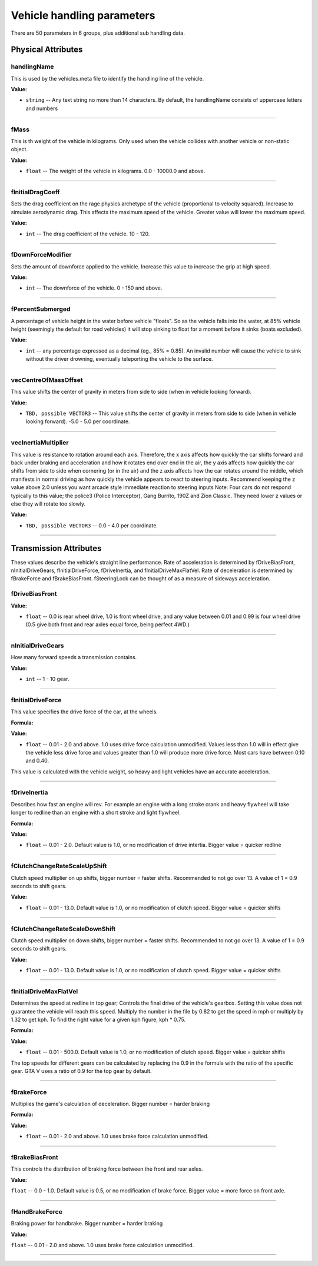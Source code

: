 Vehicle handling parameters
================================

There are 50 parameters in 6 groups, plus additional sub handling data. 

Physical Attributes
----------------------

handlingName
^^^^^^^^^^^^^^^^^^^^^^^^^^^^^^^^

This is used by the vehicles.meta file to identify the handling line of the vehicle. 

**Value:**

* ``string`` -- Any text string no more than 14 characters. By default, the handlingName consists of uppercase letters and numbers

================================

fMass
^^^^^^^^^^^^^^^^^^^^^^^^^^^^^^^^

This is th weight of the vehicle in kilograms. Only used when the vehicle collides with another vehicle or non-static object. 

**Value:**

* ``float`` -- The weight of the vehicle in kilograms. 0.0 - 10000.0 and above.

================================

fInitialDragCoeff
^^^^^^^^^^^^^^^^^^^^^^^^^^^^^^^^

Sets the drag coefficient on the rage physics archetype of the vehicle (proportional to velocity squared). Increase to simulate aerodynamic drag.
This affects the maximum speed of the vehicle. Greater value will lower the maximum speed.

**Value:**

* ``int`` -- The drag coefficient of the vehicle. 10 - 120.

================================

fDownForceModifier
^^^^^^^^^^^^^^^^^^^^^^^^^^^^^^^^

Sets the amount of downforce applied to the vehicle. Increase this value to increase the grip at high speed.

**Value:**

* ``int`` -- The downforce of the vehicle. 0 - 150 and above.

================================

fPercentSubmerged
^^^^^^^^^^^^^^^^^^^^^^^^^^^^^^^^

A percentage of vehicle height in the water before vehicle "floats". So as the vehicle falls into the water, at 85% vehicle height (seemingly the default for road vehicles) it will stop sinking to float for a moment before it sinks (boats excluded).

**Value:**

* ``int`` -- any percentage expressed as a decimal (eg., 85% = 0.85). An invalid number will cause the vehicle to sink without the driver drowning, eventually teleporting the vehicle to the surface.

================================

vecCentreOfMassOffset
^^^^^^^^^^^^^^^^^^^^^^^^^^^^^^^^

This value shifts the center of gravity in meters from side to side (when in vehicle looking forward). 

**Value:**

* ``TBD, possible VECTOR3`` -- This value shifts the center of gravity in meters from side to side (when in vehicle looking forward). -5.0 - 5.0 per coordinate.

================================

vecInertiaMultiplier
^^^^^^^^^^^^^^^^^^^^^^^^^^^^^^^^

This value is resistance to rotation around each axis. Therefore, the x axis affects how quickly the car shifts forward and back under braking and acceleration and how it rotates end over end in the air, the y axis affects how quickly the car shifts from side to side when cornering (or in the air) and the z axis affects how the car rotates around the middle, which manifests in normal driving as how quickly the vehicle appears to react to steering inputs. Recommend keeping the z value above 2.0 unless you want arcade style immediate reaction to steering inputs
Note: Four cars do not respond typically to this value; the police3 (Police Interceptor), Gang Burrito, 190Z and Zion Classic. They need lower z values or else they will rotate too slowly. 

**Value:**

* ``TBD, possible VECTOR3`` -- 0.0 - 4.0 per coordinate.

================================

Transmission Attributes
-----------------------------

These values describe the vehicle's straight line performance. Rate of acceleration is determined by fDriveBiasFront, nInitialDriveGears, fInitialDriveForce, fDriveInertia, and fInitialDriveMaxFlatVel. Rate of deceleration is determined by fBrakeForce and fBrakeBiasFront. fSteeringLock can be thought of as a measure of sideways acceleration. 

fDriveBiasFront
^^^^^^^^^^^^^^^^^^^^^^^^^^^^^^^^

**Value:**

* ``float`` -- 0.0 is rear wheel drive, 1.0 is front wheel drive, and any value between 0.01 and 0.99 is four wheel drive (0.5 give both front and rear axles equal force, being perfect 4WD.)

================================

nInitialDriveGears
^^^^^^^^^^^^^^^^^^^^^^^^^^^^^^^^

How many forward speeds a transmission contains.

**Value:**

* ``int`` -- 1 - 10 gear.

================================

fInitialDriveForce
^^^^^^^^^^^^^^^^^^^^^^^^^^^^^^^^

This value specifies the drive force of the car, at the wheels. 

**Formula:**

.. code-block:: lua
    :linenos:
    
    fInitialDriveForce = TorqueWheelsNm/WeightKg

**Value:**

* ``float`` -- 0.01 - 2.0 and above. 1.0 uses drive force calculation unmodified. Values less than 1.0 will in effect give the vehicle less drive force and values greater than 1.0 will produce more drive force. Most cars have between 0.10 and 0.40.

This value is calculated with the vehicle weight, so heavy and light vehicles have an accurate acceleration. 

================================

fDriveInertia
^^^^^^^^^^^^^^^^^^^^^^^^^^^^^^^^

Describes how fast an engine will rev. For example an engine with a long stroke crank and heavy flywheel will take longer to redline than an engine with a short stroke and light flywheel. 

**Formula:**

.. code-block:: lua
    :linenos:
    
    TBD

**Value:**

* ``float`` -- 0.01 - 2.0. Default value is 1.0, or no modification of drive intertia. Bigger value = quicker redline

================================

fClutchChangeRateScaleUpShift
^^^^^^^^^^^^^^^^^^^^^^^^^^^^^^^^

Clutch speed multiplier on up shifts, bigger number = faster shifts. Recommended to not go over 13. A value of 1 = 0.9 seconds to shift gears. 

**Value:**

* ``float`` -- 0.01 - 13.0. Default value is 1.0, or no modification of clutch speed. Bigger value = quicker shifts

================================

fClutchChangeRateScaleDownShift
^^^^^^^^^^^^^^^^^^^^^^^^^^^^^^^^

Clutch speed multiplier on down shifts, bigger number = faster shifts. Recommended to not go over 13. A value of 1 = 0.9 seconds to shift gears.

**Value:**

* ``float`` -- 0.01 - 13.0. Default value is 1.0, or no modification of clutch speed. Bigger value = quicker shifts

================================

fInitialDriveMaxFlatVel
^^^^^^^^^^^^^^^^^^^^^^^^^^^^^^^^

Determines the speed at redline in top gear; Controls the final drive of the vehicle's gearbox. Setting this value does not guarantee the vehicle will reach this speed. Multiply the number in the file by 0.82 to get the speed in mph or multiply by 1.32 to get kph. To find the right value for a given kph figure, kph * 0.75. 

**Formula:**

.. code-block:: lua
    :linenos:
    
    TopSpeedKph = (fInitialDriveMaxFlatVel * 1.2) / 0.9 

**Value:**

* ``float`` -- 0.01 - 500.0. Default value is 1.0, or no modification of clutch speed. Bigger value = quicker shifts

The top speeds for different gears can be calculated by replacing the 0.9 in the formula with the ratio of the specific gear. GTA V uses a ratio of 0.9 for the top gear by default. 

================================

fBrakeForce
^^^^^^^^^^^^^^^^^^^^^^^^^^^^^^^^

Multiplies the game's calculation of deceleration. Bigger number = harder braking 

**Formula:**

.. code-block:: lua
    :linenos:
    
    TBD

**Value:**

* ``float`` -- 0.01 - 2.0 and above. 1.0 uses brake force calculation unmodified.

================================

fBrakeBiasFront
^^^^^^^^^^^^^^^^^^^^^^^^^^^^^^^^

This controls the distribution of braking force between the front and rear axles. 

**Value:**

``float`` -- 0.0 - 1.0. Default value is 0.5, or no modification of brake force. Bigger value = more force on front axle.

================================

fHandBrakeForce
^^^^^^^^^^^^^^^^^^^^^^^^^^^^^^^^

Braking power for handbrake. Bigger number = harder braking 

**Value:**

``float`` -- 0.01 - 2.0 and above. 1.0 uses brake force calculation unmodified.

================================
